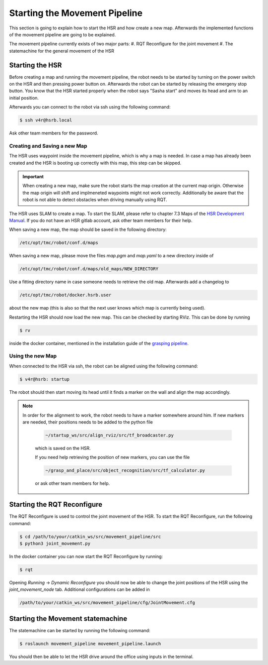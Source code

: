 Starting the Movement Pipeline
==============================

This section is going to explain how to start the HSR and how create a new map. Afterwards the implemented functions of the movement pipeline are going to be explained.

The movement pipeline currently exists of two major parts:
#. RQT Reconfigure for the joint movement
#. The statemachine for the general movement of the HSR


Starting the HSR
----------------

Before creating a map and running the movement pipeline, the robot needs to be started by turning on the power switch on the HSR and then pressing power button on. Afterwards the robot can be started by releasing the emergeny stop button.
You know that the HSR started properly when the robot says "Sasha start" and moves its head and arm to an initial position.

Afterwards you can connect to the robot via ssh using the following command:

.. code-block:: bash

    $ ssh v4r@hsrb.local

Ask other team members for the password.

Creating and Saving a new Map
~~~~~~~~~~~~~~~~~~~~~~~~~~~~~

The HSR uses waypoint inside the movement pipeline, which is why a map is needed. In case a map has already been created and the HSR is booting up correctly with this map, this step can be skipped.

.. important::

    When creating a new map, make sure the robot starts the map creation at the current map origin. Otherwise the map origin will shift and implmeneted waypoints might not work correctly. 
    Additionally be aware that the robot is not able to detect obstacles when driving manually using RQT. 

The HSR uses SLAM to create a map. To start the SLAM, please refer to chapter 7.3 Maps of the `HSR Development Manual`_. If you do not have an HSR gitlab account, ask other team members for their help.

When saving a new map, the map should be saved in the following directory:

.. code-block:: bash

    /etc/opt/tmc/robot/conf.d/maps

When saving a new map, please move the files `map.pgm` and `map.yaml` to a new directory inside of

.. code-block:: bash

    /etc/opt/tmc/robot/conf.d/maps/old_maps/NEW_DIRECTORY

Use a fitting directory name in case someone needs to retrieve the old map. Afterwards add a changelog to

.. code-block:: bash

    /etc/opt/tmc/robot/docker.hsrb.user

about the new map (this is also so that the next user knows which map is currently being used).

Restarting the HSR should now load the new map. This can be checked by starting RViz. This can be done by running

.. code-block:: bash

    $ rv

inside the docker container, mentioned in the installation guide of the `grasping pipeline`_.

Using the new Map
~~~~~~~~~~~~~~~~~

When connected to the HSR via ssh, the robot can be aligned using the following command:

.. code-block:: bash

    $ v4r@hsrb: startup

The robot should then start moving its head until it finds a marker on the wall and align the map accordingly.

.. note::

   In order for the alignment to work, the robot needs to have a marker somewhere around him. If new markers are needed, their positions needs to be added to the python file

    .. code-block:: bash
    
        ~/startup_ws/src/align_rviz/src/tf_broadcaster.py

    which is saved on the HSR. 
    
    If you need help retrieving the position of new markers, you can use the file

    .. code-block:: bash

        ~/grasp_and_place/src/object_recognition/src/tf_calculator.py

    or ask other team members for help.


Starting the RQT Reconfigure
----------------------------

The RQT Reconfigure is used to control the joint movement of the HSR. To start the RQT Reconfigure, run the following command:

.. code-block:: bash

    $ cd /path/to/your/catkin_ws/src/movement_pipeline/src
    $ python3 joint_movement.py

In the docker container you can now start the RQT Reconfigure by running:

.. code-block:: bash

    $ rqt

Opening `Running` -> `Dynamic Reconfigure` you should now be able to change the joint positions of the HSR using the `joint_movement_node` tab.
Additional configurations can be added in 

.. code-block:: bash

    /path/to/your/catkin_ws/src/movement_pipeline/cfg/JointMovement.cfg


Starting the Movement statemachine
----------------------------------

The statemachine can be started by running the following command:

.. code-block:: bash

    $ roslaunch movement_pipeline movement_pipeline.launch

You should then be able to let the HSR drive around the office using inputs in the terminal.

.. _HSR Development Manual: https://www.hsr.io/
.. _grasping pipeline: https://github.com/v4r-tuwien/grasping_pipeline.git




